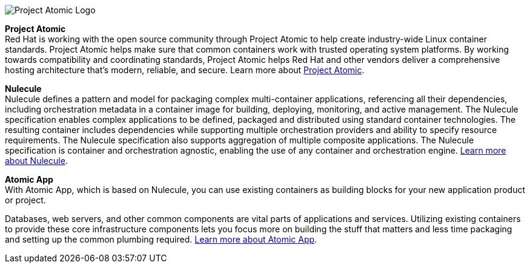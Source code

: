 :awestruct-layout: product-community-custom
:awestruct-interpolate: true

[.large-4.columns]
image::#{cdn(site.base_url + '/images/design/projects/project-atomic.png')}[Project Atomic Logo]

[.large-20.columns]
*Project Atomic* +
Red Hat is working with the open source community through Project Atomic to help create industry-wide Linux container standards. Project Atomic helps make sure that common containers work with trusted operating system platforms. By working towards compatibility and coordinating standards, Project Atomic helps Red Hat and other vendors deliver a comprehensive hosting architecture that’s modern, reliable, and secure. Learn more about link:http://www.projectatomic.io[Project Atomic].

[.large-12.columns]
--
*Nulecule* +
Nulecule defines a pattern and model for packaging complex multi-container applications, referencing all their dependencies, including orchestration metadata in a container image for building, deploying, monitoring, and active management.
The Nulecule specification enables complex applications to be defined, packaged and distributed using standard container technologies. The resulting container includes dependencies while supporting multiple orchestration providers and ability to specify resource requirements. The Nulecule specification also supports aggregation of multiple composite applications. The Nulecule specification is container and orchestration agnostic, enabling the use of any container and orchestration engine.  link:http://www.projectatomic.io/docs/nulecule/[Learn more about Nulecule].
--

[.large-12.columns]
--
*Atomic App* +
With Atomic App, which is based on Nulecule, you can use existing containers as building blocks for your new application product or project.

Databases, web servers, and other common components are vital parts of applications and services. Utilizing existing containers to provide these core infrastructure components lets you focus more on building the stuff that matters and less time packaging and setting up the common plumbing required. link:http://www.projectatomic.io/docs/atomicapp[Learn more about Atomic App].
--
